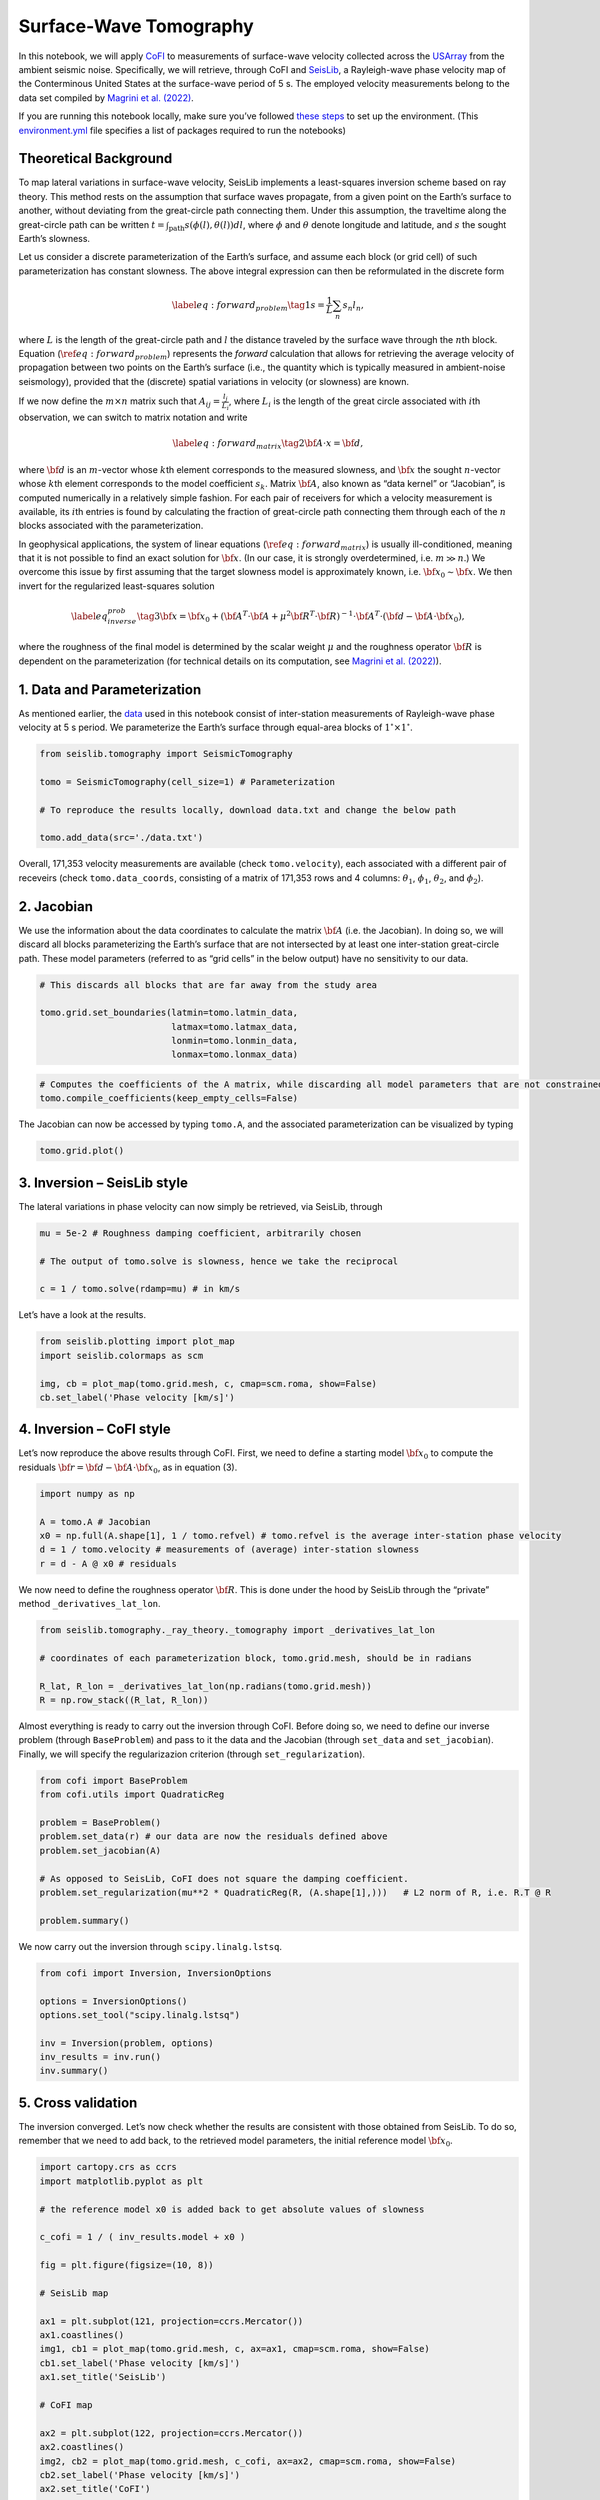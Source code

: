 
.. DO NOT EDIT.
.. THIS FILE WAS AUTOMATICALLY GENERATED BY SPHINX-GALLERY.
.. TO MAKE CHANGES, EDIT THE SOURCE PYTHON FILE:
.. "examples/generated/field_data/sw_tomography.py"
.. LINE NUMBERS ARE GIVEN BELOW.

.. only:: html

    .. note::
        :class: sphx-glr-download-link-note

        :ref:`Go to the end <sphx_glr_download_examples_generated_field_data_sw_tomography.py>`
        to download the full example code

.. rst-class:: sphx-glr-example-title

.. _sphx_glr_examples_generated_field_data_sw_tomography.py:


Surface-Wave Tomography
=======================

.. GENERATED FROM PYTHON SOURCE LINES 9-14

|Open In Colab|

.. |Open In Colab| image:: https://img.shields.io/badge/open%20in-Colab-b5e2fa?logo=googlecolab&style=flat-square&color=ffd670
   :target: https://colab.research.google.com/github/inlab-geo/cofi-examples/blob/main/examples/sw_tomography/sw_tomography.ipynb


.. GENERATED FROM PYTHON SOURCE LINES 17-28

In this notebook, we will apply
`CoFI <https://github.com/inlab-geo/cofi>`__ to measurements of
surface-wave velocity collected across the
`USArray <http://www.usarray.org/>`__ from the ambient seismic noise.
Specifically, we will retrieve, through CoFI and
`SeisLib <https://pypi.org/project/seislib/>`__, a Rayleigh-wave phase
velocity map of the Conterminous United States at the surface-wave
period of 5 s. The employed velocity measurements belong to the data set
compiled by `Magrini et
al. (2022) <https://doi.org/10.1093/gji/ggac236>`__.


.. GENERATED FROM PYTHON SOURCE LINES 31-38

If you are running this notebook locally, make sure you’ve followed
`these
steps <https://github.com/inlab-geo/cofi-examples#run-the-examples-with-cofi-locally>`__
to set up the environment. (This
`environment.yml <https://github.com/inlab-geo/cofi-examples/blob/main/envs/environment.yml>`__
file specifies a list of packages required to run the notebooks)


.. GENERATED FROM PYTHON SOURCE LINES 41-44

Theoretical Background
----------------------


.. GENERATED FROM PYTHON SOURCE LINES 47-117

To map lateral variations in surface-wave velocity, SeisLib implements a
least-squares inversion scheme based on ray theory. This method rests on
the assumption that surface waves propagate, from a given point on the
Earth’s surface to another, without deviating from the great-circle path
connecting them. Under this assumption, the traveltime along the
great-circle path can be written
:math:`t = \int_{\mathrm{path}}{s(\phi(l), \theta(l)) dl}`, where
:math:`\phi` and :math:`\theta` denote longitude and latitude, and
:math:`s` the sought Earth’s slowness.

Let us consider a discrete parameterization of the Earth’s surface, and
assume each block (or grid cell) of such parameterization has constant
slowness. The above integral expression can then be reformulated in the
discrete form

.. math::


   \label{eq:forward_problem}\tag{1}
   s = \frac{1}{L} \sum_{n}{s_n l_n},

where :math:`L` is the length of the great-circle path and :math:`l` the
distance traveled by the surface wave through the :math:`n`\ th block.
Equation (:math:`\ref{eq:forward_problem}`) represents the *forward*
calculation that allows for retrieving the average velocity of
propagation between two points on the Earth’s surface (i.e., the
quantity which is typically measured in ambient-noise seismology),
provided that the (discrete) spatial variations in velocity (or
slowness) are known.

If we now define the :math:`m \times n` matrix such that
:math:`A_{ij} = \frac{l_j}{L_i}`, where :math:`L_i` is the length of the
great circle associated with :math:`i`\ th observation, we can switch to
matrix notation and write

.. math::


   \label{eq:forward_matrix}\tag{2}
   {\bf A \cdot x} = {\bf d},

where :math:`\bf d` is an :math:`m`-vector whose :math:`k`\ th element
corresponds to the measured slowness, and :math:`\bf x` the sought
:math:`n`-vector whose :math:`k`\ th element corresponds to the model
coefficient :math:`s_k`. Matrix :math:`\bf A`, also known as “data
kernel” or “Jacobian”, is computed numerically in a relatively simple
fashion. For each pair of receivers for which a velocity measurement is
available, its :math:`i`\ th entries is found by calculating the
fraction of great-circle path connecting them through each of the
:math:`n` blocks associated with the parameterization.

In geophysical applications, the system of linear equations
(:math:`\ref{eq:forward_matrix}`) is usually ill-conditioned, meaning
that it is not possible to find an exact solution for :math:`\bf x`. (In
our case, it is strongly overdetermined, i.e. :math:`m \gg n`.) We
overcome this issue by first assuming that the target slowness model is
approximately known, i.e. :math:`{\bf x}_0 \sim \bf{x}`. We then invert
for the regularized least-squares solution

.. math::


   \label{eq_inverse_prob}\tag{3}
   {\bf x} = {\bf x}_0 + \left( {\bf A}^T \cdot {\bf A} + \mu^2 {\bf R}^T \cdot {\bf R} \right)^{-1} \cdot {\bf A}^T \cdot ({\bf d} - {\bf A} \cdot {\bf x}_0),

where the roughness of the final model is determined by the scalar
weight :math:`\mu` and the roughness operator :math:`\bf R` is dependent
on the parameterization (for technical details on its computation, see
`Magrini et al. (2022) <https://doi.org/10.1093/gji/ggac236>`__).


.. GENERATED FROM PYTHON SOURCE LINES 120-123

1. Data and Parameterization
----------------------------


.. GENERATED FROM PYTHON SOURCE LINES 126-132

As mentioned earlier, the
`data <https://github.com/inlab-geo/cofi-examples/blob/main/examples/sw_tomography/data.txt>`__
used in this notebook consist of inter-station measurements of
Rayleigh-wave phase velocity at 5 s period. We parameterize the Earth’s
surface through equal-area blocks of :math:`1^{\circ} \times 1^{\circ}`.


.. GENERATED FROM PYTHON SOURCE LINES 132-141

.. code-block:: default


    from seislib.tomography import SeismicTomography

    tomo = SeismicTomography(cell_size=1) # Parameterization

    # To reproduce the results locally, download data.txt and change the below path

    tomo.add_data(src='./data.txt')





.. rst-class:: sphx-glr-script-out

 .. code-block:: none

    -------------------------------------
    Optimal grid found in 91 iterations
    -------------------------------------
    -------------------------------------
    GRID PARAMETERS
    Lonmin - Lonmax : -180.000 - 180.000
    Latmin - Latmax : -90.000 - 90.000
    Number of cells : 41252
    Grid cells of 1.000° : 41252
    -------------------------------------
    DATA PARAMETERS
    Lonmin - Lonmax data : -124.566 - -67.312
    Latmin - Latmax data : 24.727 - 49.098
    Number of measurements : 171353
    Source : ./data.txt
    -------------------------------------





.. GENERATED FROM PYTHON SOURCE LINES 146-152

Overall, 171,353 velocity measurements are available (check
``tomo.velocity``), each associated with a different pair of receveirs
(check ``tomo.data_coords``, consisting of a matrix of 171,353 rows and
4 columns: :math:`\theta_1`, :math:`\phi_1`, :math:`\theta_2`, and
:math:`\phi_2`).


.. GENERATED FROM PYTHON SOURCE LINES 155-158

2. Jacobian
-----------


.. GENERATED FROM PYTHON SOURCE LINES 161-168

We use the information about the data coordinates to calculate the
matrix :math:`\bf A` (i.e. the Jacobian). In doing so, we will discard
all blocks parameterizing the Earth’s surface that are not intersected
by at least one inter-station great-circle path. These model parameters
(referred to as “grid cells” in the below output) have no sensitivity to
our data.


.. GENERATED FROM PYTHON SOURCE LINES 168-176

.. code-block:: default


    # This discards all blocks that are far away from the study area

    tomo.grid.set_boundaries(latmin=tomo.latmin_data, 
                             latmax=tomo.latmax_data, 
                             lonmin=tomo.lonmin_data, 
                             lonmax=tomo.lonmax_data)





.. rst-class:: sphx-glr-script-out

 .. code-block:: none

    *** GRID UPDATED ***
    -------------------------------------
    GRID PARAMETERS
    Lonmin - Lonmax : -125.774 - -65.926
    Latmin - Latmax : 23.999 - 50.002
    Number of cells : 1201
    Grid cells of 1.000° : 1201
    -------------------------------------




.. GENERATED FROM PYTHON SOURCE LINES 178-182

.. code-block:: default


    # Computes the coefficients of the A matrix, while discarding all model parameters that are not constrained by our data.
    tomo.compile_coefficients(keep_empty_cells=False)





.. rst-class:: sphx-glr-script-out

 .. code-block:: none

    *** GRID UPDATED ***
    -------------------------------------
    GRID PARAMETERS
    Lonmin - Lonmax : -125.774 - -66.537
    Latmin - Latmax : 23.999 - 50.002
    Number of cells : 775
    Grid cells of 1.000° : 775
    -------------------------------------




.. GENERATED FROM PYTHON SOURCE LINES 187-190

The Jacobian can now be accessed by typing ``tomo.A``, and the
associated parameterization can be visualized by typing


.. GENERATED FROM PYTHON SOURCE LINES 190-193

.. code-block:: default


    tomo.grid.plot()




.. image-sg:: /examples/generated/field_data/images/sphx_glr_sw_tomography_001.png
   :alt: sw tomography
   :srcset: /examples/generated/field_data/images/sphx_glr_sw_tomography_001.png
   :class: sphx-glr-single-img


.. rst-class:: sphx-glr-script-out

 .. code-block:: none


    <GeoAxes: >



.. GENERATED FROM PYTHON SOURCE LINES 198-201

3. Inversion – SeisLib style
----------------------------


.. GENERATED FROM PYTHON SOURCE LINES 204-207

The lateral variations in phase velocity can now simply be retrieved,
via SeisLib, through


.. GENERATED FROM PYTHON SOURCE LINES 207-214

.. code-block:: default


    mu = 5e-2 # Roughness damping coefficient, arbitrarily chosen

    # The output of tomo.solve is slowness, hence we take the reciprocal

    c = 1 / tomo.solve(rdamp=mu) # in km/s








.. GENERATED FROM PYTHON SOURCE LINES 219-221

Let’s have a look at the results.


.. GENERATED FROM PYTHON SOURCE LINES 221-228

.. code-block:: default


    from seislib.plotting import plot_map
    import seislib.colormaps as scm

    img, cb = plot_map(tomo.grid.mesh, c, cmap=scm.roma, show=False)
    cb.set_label('Phase velocity [km/s]')




.. image-sg:: /examples/generated/field_data/images/sphx_glr_sw_tomography_002.png
   :alt: sw tomography
   :srcset: /examples/generated/field_data/images/sphx_glr_sw_tomography_002.png
   :class: sphx-glr-single-img





.. GENERATED FROM PYTHON SOURCE LINES 233-236

4. Inversion – CoFI style
-------------------------


.. GENERATED FROM PYTHON SOURCE LINES 239-243

Let’s now reproduce the above results through CoFI. First, we need to
define a starting model :math:`{\bf x}_0` to compute the residuals
:math:`{\bf r} = {\bf d} - {\bf A} \cdot {\bf x}_0`, as in equation (3).


.. GENERATED FROM PYTHON SOURCE LINES 243-251

.. code-block:: default


    import numpy as np

    A = tomo.A # Jacobian
    x0 = np.full(A.shape[1], 1 / tomo.refvel) # tomo.refvel is the average inter-station phase velocity
    d = 1 / tomo.velocity # measurements of (average) inter-station slowness
    r = d - A @ x0 # residuals








.. GENERATED FROM PYTHON SOURCE LINES 256-260

We now need to define the roughness operator :math:`\bf R`. This is done
under the hood by SeisLib through the “private” method
``_derivatives_lat_lon``.


.. GENERATED FROM PYTHON SOURCE LINES 260-268

.. code-block:: default


    from seislib.tomography._ray_theory._tomography import _derivatives_lat_lon

    # coordinates of each parameterization block, tomo.grid.mesh, should be in radians

    R_lat, R_lon = _derivatives_lat_lon(np.radians(tomo.grid.mesh))
    R = np.row_stack((R_lat, R_lon))








.. GENERATED FROM PYTHON SOURCE LINES 273-279

Almost everything is ready to carry out the inversion through CoFI.
Before doing so, we need to define our inverse problem (through
``BaseProblem``) and pass to it the data and the Jacobian (through
``set_data`` and ``set_jacobian``). Finally, we will specify the
regularizazion criterion (through ``set_regularization``).


.. GENERATED FROM PYTHON SOURCE LINES 279-292

.. code-block:: default


    from cofi import BaseProblem
    from cofi.utils import QuadraticReg

    problem = BaseProblem()
    problem.set_data(r) # our data are now the residuals defined above
    problem.set_jacobian(A)

    # As opposed to SeisLib, CoFI does not square the damping coefficient.
    problem.set_regularization(mu**2 * QuadraticReg(R, (A.shape[1],)))   # L2 norm of R, i.e. R.T @ R

    problem.summary()





.. rst-class:: sphx-glr-script-out

 .. code-block:: none

    =====================================================================
    Summary for inversion problem: BaseProblem
    =====================================================================
    Model shape: Unknown
    ---------------------------------------------------------------------
    List of functions/properties set by you:
    ['jacobian', 'regularization', 'data']
    ---------------------------------------------------------------------
    List of functions/properties created based on what you have provided:
    ['jacobian_times_vector']
    ---------------------------------------------------------------------
    List of functions/properties that can be further set for the problem:
    ( not all of these may be relevant to your inversion workflow )
    ['objective', 'log_posterior', 'log_posterior_with_blobs', 'log_likelihood', 'log_prior', 'gradient', 'hessian', 'hessian_times_vector', 'residual', 'jacobian_times_vector', 'data_misfit', 'regularization_matrix', 'forward', 'data_covariance', 'data_covariance_inv', 'initial_model', 'model_shape', 'blobs_dtype', 'bounds', 'constraints']




.. GENERATED FROM PYTHON SOURCE LINES 297-299

We now carry out the inversion through ``scipy.linalg.lstsq``.


.. GENERATED FROM PYTHON SOURCE LINES 299-309

.. code-block:: default


    from cofi import Inversion, InversionOptions

    options = InversionOptions()
    options.set_tool("scipy.linalg.lstsq")

    inv = Inversion(problem, options)
    inv_results = inv.run()
    inv.summary()





.. rst-class:: sphx-glr-script-out

 .. code-block:: none

    =======================================
    Summary for Inversion
    =======================================
    Completed with the following result:

    Summary for inversion result
    SUCCESS
    model: [ 1.18179454e-06 -1.25177071e-05 -1.09358993e-05 -4.91566292e-06
      3.30435896e-06  5.65442303e-06  4.76237564e-06  8.81902823e-06
      1.08410009e-05  1.51420559e-05  2.25037965e-05  2.36951885e-05
      2.04676927e-05  1.50074366e-05  7.02904303e-06  5.04035200e-08
     -8.04395501e-08  3.98518542e-05  1.39452438e-05 -1.54276927e-05
     -1.49697038e-05 -8.59247577e-06 -1.36969843e-05  5.07935541e-06
      7.80266500e-06 -1.16544344e-05  4.66301865e-06  1.03449957e-05
      1.01949660e-05  1.90675486e-05  4.40184003e-05  4.34500804e-05
      8.43876299e-06 -3.07874077e-06 -2.18481778e-05 -2.57935726e-05
     -2.04246725e-05 -2.34561998e-05 -2.85126659e-05 -6.86848259e-06
     -3.66257498e-08  4.26711646e-05  6.04471855e-05  5.06158158e-06
     -4.78646988e-06 -1.25434180e-05 -1.24568555e-05 -9.42127235e-06
     -1.82659875e-06  5.55900889e-06 -1.46681175e-05 -4.53840079e-06
      8.30662686e-06  2.17424298e-05  3.14617201e-05  4.49551156e-05
      5.28191023e-05  2.11956148e-05 -2.62068784e-06 -2.31795897e-05
     -2.77380865e-05 -2.49902336e-05 -3.00944276e-05 -1.95982340e-05
      1.74828943e-05  1.17275126e-05  1.81609410e-05  1.32380112e-05
      1.11335859e-06 -1.94265096e-05 -2.71850321e-05 -2.58738357e-05
     -2.24801049e-05 -2.28215449e-05 -1.92861364e-05 -1.98893431e-05
     -1.96607158e-05 -1.76759139e-05  2.12811399e-06 -9.67691017e-07
      2.38658463e-05  1.56466562e-05  3.50619050e-05  7.92453613e-05
      1.59113288e-05 -7.77137449e-06 -1.11908406e-05  1.99447803e-06
      7.76580383e-06  1.54419339e-05  9.91140558e-06  7.28021596e-06
      1.47832625e-05  3.26829374e-05  3.38542100e-05  3.68487106e-05
      1.46413218e-05  5.14256804e-07 -2.24840874e-05 -2.69126117e-05
     -2.65405070e-05 -2.46512701e-05 -1.25781275e-05  2.02964352e-06
     -1.58570486e-05 -2.80743928e-05  2.71478504e-06  3.16170560e-06
     -2.88341202e-05 -2.85283606e-05 -2.87452008e-05 -1.95664109e-05
     -2.37489669e-05 -2.46046730e-05 -2.35783013e-05 -2.51512471e-05
     -8.56685721e-06 -1.08189566e-05 -2.16941559e-05 -9.00497065e-06
      4.02044094e-05  2.20333204e-05  4.18769309e-05  4.26315244e-05
      1.26010643e-05 -1.61726155e-05 -3.82704980e-06  8.08538099e-06
      1.53839538e-06  7.69326980e-06 -9.49304204e-07  2.98462347e-06
      3.28939129e-05  3.04085893e-05  2.47950271e-05  1.95046778e-05
     -3.45213791e-07 -7.35964558e-06 -1.79739470e-05 -2.16852446e-05
     -2.33103226e-05 -1.53091731e-05 -6.22078065e-06 -3.37363969e-05
     -2.91413557e-05 -2.53457360e-05 -2.03574725e-05 -1.43344178e-05
     -2.14526476e-05 -2.16696731e-05 -2.45341489e-05 -2.86539580e-05
     -2.48364070e-05 -2.60329803e-05 -2.74440760e-05 -2.23205086e-05
     -1.90129801e-05 -2.20978817e-05 -2.17998766e-05 -1.75777518e-05
      1.12615502e-05  3.80317113e-05  2.28301753e-05  1.81102051e-05
      9.31333432e-06  1.76060404e-06  3.91806654e-06  1.35147742e-05
      8.90101154e-06  2.08309279e-05  3.20511310e-05  2.59595147e-05
      1.30154593e-05  4.21375665e-05  1.61500889e-05 -8.27952097e-06
      1.11977349e-05 -3.08631955e-06 -1.56135028e-05 -1.86581372e-05
     -1.93202953e-05 -3.01756365e-05  5.91535653e-06  8.27598384e-06
     -3.00091338e-05 -2.25492020e-05 -1.55871972e-05 -1.61365275e-05
     -5.84009977e-07  4.54026648e-06 -1.16818481e-05 -2.00499995e-05
     -2.16256673e-05 -2.31913228e-05 -2.54071847e-05 -2.59436955e-05
     -2.46098316e-05 -2.57362069e-05 -1.86146358e-05 -1.53298119e-05
     -2.07461631e-05 -1.63106666e-05  6.16200297e-05  1.17318312e-05
      7.03639843e-05  3.33710498e-05  2.67454754e-05  3.18568080e-05
      2.63235296e-05  1.05407745e-05  2.60574626e-05  2.53901828e-05
      1.95284257e-05  1.97576009e-05  3.15439550e-05  4.49132746e-05
      4.22997631e-05 -1.14281187e-05  5.55366694e-06  6.83690151e-06
     -1.43867078e-05 -1.85195836e-05 -2.21775360e-05 -2.35612915e-05
      4.48482700e-06 -2.03625576e-06 -2.32022044e-05 -2.16511308e-05
     -1.96590157e-05 -1.31168583e-05 -2.08412306e-06  9.97151097e-06
     -1.26132926e-05 -2.19504263e-05 -1.97447482e-05 -2.41267583e-05
     -2.64887859e-05 -2.20561404e-05 -2.58833287e-05 -3.01954612e-05
     -1.49238483e-05 -1.96928376e-05 -2.53213253e-05 -3.69708613e-07
      5.24078568e-05  9.81675814e-06  3.65646018e-05  3.61051158e-05
      3.97278032e-05  2.14070406e-05  1.02881109e-05  1.57875926e-05
      1.29607386e-05  1.82281843e-05  2.16141399e-05  6.90698909e-05
      4.65956251e-05  3.54412365e-05  4.73840094e-06 -8.72930232e-07
      8.07836086e-06  9.33737403e-06  1.24014855e-05  2.69227651e-08
     -1.47394859e-05 -2.13402528e-05 -6.12226799e-06 -1.66623324e-06
      1.15983328e-06 -1.63462990e-05 -1.45106888e-05 -1.10470438e-05
     -1.44124509e-05 -8.38341869e-06 -8.51807032e-06 -2.15606557e-05
     -2.23546069e-05 -2.26684274e-05 -2.10262017e-05 -1.18126268e-05
     -1.08948415e-05 -1.74354571e-05 -1.96174073e-05 -1.70336077e-05
     -1.63265970e-05 -8.80171428e-06  3.20914289e-05 -1.83030188e-05
      3.33692370e-05  3.62016132e-05  2.53511296e-05  1.54519040e-05
      1.87252347e-05  1.86792742e-05  6.58046625e-06  1.46470855e-05
      4.14237993e-05  6.97901922e-05  6.65173999e-05  4.29149596e-05
     -6.20838412e-06  3.61737497e-05  3.41771981e-05  2.09482016e-05
      1.47233575e-06 -3.36553104e-08 -6.24958645e-06 -1.02844808e-05
     -1.35210140e-06 -1.78287212e-06 -8.88588743e-06 -1.17825329e-05
     -1.04709050e-05 -6.86014240e-06 -1.49235798e-05 -1.67902621e-05
     -1.83130369e-05 -2.10889177e-05 -1.97967796e-05 -1.82833565e-05
     -6.31611149e-06  1.13537418e-05  9.32973024e-06 -5.44498346e-06
     -2.25872114e-05 -1.81215208e-05 -1.64156964e-05 -3.70219205e-06
      7.10330517e-05  1.52072970e-05  2.24326725e-05  1.81916095e-05
      1.22098368e-05  1.38153923e-05  1.91378679e-05  1.03375454e-05
      1.78626592e-05  1.98182256e-05  5.50819864e-05  5.51334296e-05
      4.70240005e-05  1.91168644e-05 -1.47370614e-06  3.33956216e-05
      3.21146779e-05  1.36505945e-05 -9.61642956e-07  9.67280012e-07
     -2.15784255e-06 -9.91515269e-06 -6.05246402e-06 -1.05266744e-05
     -1.34960452e-05 -1.41744862e-05 -1.27116253e-05 -1.14997366e-05
     -1.24581016e-05 -1.36315445e-05 -1.39319986e-05 -2.00205833e-05
     -2.13113652e-05 -5.33928648e-06  2.39169385e-05 -2.80983573e-06
     -4.95599335e-07 -1.52402662e-05 -2.21838847e-05 -1.42618500e-05
      7.65433881e-06  5.19312621e-08  6.87134286e-05  7.24619407e-05
     -1.12824724e-05  1.75110419e-05  3.16572948e-05  1.96464810e-05
      1.33477061e-05  8.24150808e-06  7.24934106e-06  3.03196616e-05
      2.05845216e-05  2.25618101e-05  3.67414069e-05  2.81537412e-06
      5.51972505e-06  6.37190127e-05  1.56577887e-05  4.35217698e-06
      2.03855397e-06 -2.11483977e-06  6.01562395e-06 -1.05489271e-05
     -1.09487448e-05 -1.54705572e-05 -1.70839575e-05 -1.71850723e-05
     -1.58515970e-05 -6.36546019e-06  6.64875163e-07 -3.89317322e-06
     -6.94722593e-06 -2.21609551e-05 -2.02833811e-05  1.33135280e-05
      2.13180791e-05 -1.77763138e-05 -2.01233069e-05 -1.68849044e-05
      6.69579194e-06  9.20004576e-06 -4.55273844e-08  6.31905904e-06
      5.17964087e-05 -1.90249796e-05  1.42932105e-05  2.68016839e-05
      2.02703632e-05  1.52657734e-05  3.65584230e-06  2.01008547e-05
      2.50593750e-05 -6.53861449e-06  4.33285635e-06 -2.79424642e-06
      2.56488689e-06  5.15382799e-06  1.50289986e-05 -1.71565534e-06
      2.40939472e-07  1.79488604e-06 -5.18660235e-06  4.44146596e-06
     -8.97364932e-06 -1.47064085e-05 -1.55774256e-05 -1.77413013e-05
     -2.06154369e-05 -2.01264901e-05 -7.74188425e-06 -6.03918969e-06
     -3.54877752e-07 -5.41009260e-06 -2.63419743e-05  7.16021923e-06
      2.08234508e-05 -5.83950554e-06 -1.96703768e-05 -8.80230849e-06
      2.43140564e-05  5.79057660e-05  2.08193509e-07  5.91893533e-06
      8.86805824e-05  7.53950881e-06  8.62280558e-06  2.30654210e-05
      2.48889045e-05  8.74027724e-06  1.73519282e-05  3.44915311e-05
      1.16338291e-05 -1.19639716e-05  2.02154996e-07  6.06747926e-06
      2.36512567e-05  5.39432998e-06 -1.03233448e-05  2.83535694e-07
      4.10296427e-06 -2.79824864e-06 -3.67250289e-06 -4.39978296e-06
     -1.04262535e-05 -1.66754686e-05 -1.77480457e-05 -1.65688733e-05
     -1.74899333e-05 -2.37774260e-05 -2.16154277e-05  2.67991464e-06
     -4.89615384e-06 -1.03677767e-05 -5.15579433e-06  1.36458858e-05
     -1.17235103e-05 -2.06728760e-05 -1.75674950e-05 -1.49680661e-05
     -7.21555585e-07  9.29555638e-06 -3.10559265e-06  8.18899326e-05
      5.33839363e-05  1.07350720e-05  1.62504916e-05  7.02806516e-06
      1.12373733e-05 -5.12141555e-06 -4.49314266e-06  3.96657079e-06
     -7.36150665e-06  1.76514058e-05  2.12570839e-05  1.06890546e-05
     -4.31070806e-06  1.49934865e-07  8.09849117e-06  1.53686323e-05
      2.69876581e-05  1.08556157e-05 -4.02531348e-07 -1.24998520e-05
     -2.23744404e-05 -1.86652400e-05 -1.71860582e-05 -2.24961288e-05
      2.85259886e-06 -9.53517147e-06 -2.41890866e-05 -2.09952654e-05
     -1.58938880e-05 -5.86432757e-06 -1.63627681e-05 -1.19928895e-05
     -2.22578045e-05 -2.03488286e-05 -2.07298582e-05  5.53102962e-06
      1.11321920e-06 -3.37198880e-06  4.04906017e-05  7.55189030e-05
      3.54663444e-05  1.59727512e-05  5.06591815e-06 -1.13176389e-06
     -7.67602561e-06 -4.42780982e-06  2.28941053e-06 -3.47620473e-06
      7.69114380e-06  4.31601370e-05  7.60362805e-06 -8.62134467e-06
      7.84822439e-06  8.21142526e-06  1.94016608e-05  9.48895160e-05
      6.10462414e-05  1.58273303e-05 -8.39469834e-06  8.69103745e-07
      4.07609266e-06 -1.23279512e-05  1.29809034e-05  1.04646454e-05
     -2.06926008e-05 -2.64447003e-05 -2.45501192e-05 -1.42341387e-05
     -1.62436508e-05 -1.36676486e-05 -1.91730573e-05 -3.08619466e-05
     -2.32497051e-05 -1.64192474e-05  2.71637265e-05 -3.66500373e-06
     -1.79906037e-06 -3.20775428e-06 -3.40299755e-06 -8.06915512e-06
     -8.97762632e-06 -6.64965031e-06  1.59802203e-07  1.40318113e-05
      1.74820433e-05 -1.55320131e-05  1.21756994e-06  1.10503165e-05
      1.73990828e-05 -9.69889977e-07  7.26037678e-06  3.43563628e-05
      2.02361199e-05  4.79183825e-05  5.52678456e-05  2.82658066e-05
      3.89314620e-05  5.47677853e-05 -1.93470409e-06 -1.70103827e-05
     -2.54309967e-05 -6.81038125e-06 -1.72738576e-05 -1.32875309e-05
     -1.19194327e-05 -2.22518645e-05 -1.75843133e-05 -1.61713629e-05
     -2.53045265e-05 -1.42323172e-05  2.06677769e-05  1.30099128e-05
     -2.19213688e-06 -9.85927912e-07 -2.55647429e-06  4.25061067e-08
      1.31658424e-05  1.31168689e-05  6.59731730e-06 -1.22372687e-05
      3.46142300e-06  1.44476549e-05  6.34952918e-06 -1.68128705e-06
      3.09127253e-06  7.86672857e-06  4.10048566e-05  4.52936930e-05
      4.14197862e-05  5.28390042e-05  5.83290598e-05  5.24689346e-05
      4.69131238e-05 -7.52765477e-06  1.98553916e-06 -9.13231262e-06
     -1.71536225e-05 -1.87910878e-05 -2.17631880e-05 -1.61447907e-05
     -3.66693267e-06 -1.91591274e-05 -2.98485614e-07  2.54313570e-05
      1.74616988e-05  2.10361880e-05  4.62415493e-06  9.17868198e-06
      2.85424451e-06  1.75875823e-05  1.07583773e-05  2.37938165e-05
      1.24015551e-05 -6.95710534e-06  2.62422683e-05  1.50606562e-05
      2.53653079e-06 -3.53468919e-06 -3.17387604e-06  2.32404426e-06
      5.14338475e-05  7.31756772e-05  5.12602389e-05  4.61838192e-05
      4.71775620e-05  6.23365620e-05  7.17238045e-05  3.73617575e-05
      3.71843934e-06 -1.32400309e-05 -1.28154453e-05 -5.82874441e-06
     -7.22739445e-07  1.01208209e-05  8.19666001e-06  1.34560312e-05
      4.45777111e-06  9.17923216e-06  4.22623471e-06  1.67778520e-05
      1.76570243e-05  3.53864617e-05 -9.48329176e-06  1.84286042e-05
      5.38116364e-05  1.33007951e-05  3.50202242e-06 -1.07734150e-05
     -7.61488305e-06  5.89373522e-06  6.50428577e-05  4.25578667e-05
      4.05697705e-05  2.62093360e-05  1.82056790e-05  2.63950570e-05
      4.74776606e-05  7.35859634e-05  5.44858554e-05  2.95307194e-05
      2.82975105e-05  2.62671986e-05  4.19598783e-06  1.38735493e-05
      3.47981853e-05  5.27279225e-06  2.76019432e-06  1.46751870e-05
      2.23701092e-05  7.47003391e-06  6.90046538e-06  3.38851500e-05
      1.67678242e-05 -1.60914931e-06 -1.82867513e-05  1.50177638e-06
      5.52794281e-05  2.68448710e-05 -8.44280727e-06  7.51197627e-06
      1.21032064e-05  1.14239391e-05  3.27134012e-05  1.92606981e-05
      3.10390735e-05  5.14810224e-05  6.35706505e-05  6.34251150e-05
      1.20242960e-05  1.01333453e-05  2.29246667e-05  2.90428686e-05
      4.02698919e-07  1.60190036e-05  1.10300119e-05  1.00629244e-05
     -1.15389107e-05  8.00867092e-06  2.27609123e-05  3.38931467e-05
      1.30056649e-05  2.37781664e-05  8.93272968e-06  1.47665082e-06
      9.47277825e-06  2.47618789e-05 -6.82213697e-07  1.09499905e-05
      3.10203443e-05  7.13226855e-06 -9.26708926e-07  2.34572531e-05
      1.45314992e-05  2.24064072e-06  1.66313384e-05  1.83856394e-05
      4.23055816e-05  4.70886498e-05  1.99469105e-05  4.52162299e-06
     -5.75505240e-06  6.02310467e-06 -4.37990059e-06 -3.50891701e-06
      2.53236960e-05  6.16063481e-08  1.07749652e-05  2.07499143e-05
      1.00735830e-05  1.89249746e-05  9.04923053e-07  2.90705390e-05
      1.64962226e-05  2.02834514e-05  5.93580329e-10  1.26355853e-05
      1.23070191e-05  3.75020340e-05  6.13188073e-06  5.86548250e-06
      4.76609288e-05  1.67858063e-08  1.33545027e-05]
    sum_of_squared_residuals: []
    effective_rank: 775
    singular_values: [375.06912208 348.66893954 327.84241236 302.09717921 300.78465386
     289.56761181 281.57651962 270.60864884 264.48644384 252.82448075
     245.31539229 242.19778943 233.43487059 228.48345556 221.03368393
     215.13599812 214.26839554 210.39352167 207.41371498 204.2895778
     200.57705971 194.42496919 189.85947894 187.10314296 185.77885559
     179.28718012 178.79048652 176.44754308 172.76141109 171.75746555
     171.27527488 167.8355869  165.4251952  160.97912827 160.35217778
     158.95904743 156.80914758 154.39673675 151.79040879 150.72295892
     149.61983184 148.37526454 146.78814848 146.23986774 143.55733552
     143.28273599 140.94479885 139.49404943 138.38922559 136.08806893
     135.72345805 133.08436569 132.17001349 130.92715773 129.91035417
     128.86953297 128.37465915 127.76583484 126.94020693 125.77216943
     124.95889349 124.09131898 121.62166209 121.34755141 119.3027657
     118.74500046 117.84102337 116.74505849 116.1131346  114.98242411
     114.73057366 113.65581609 113.16471043 112.57402157 111.49268049
     111.09593411 109.564852   109.43984757 108.52699396 108.28555845
     107.37637657 106.78787773 105.40349774 105.12258268 104.26828291
     103.90199558 103.61479702 102.87444897 102.39022037 101.31755904
     100.85035877 100.40999193  99.82490621  98.9825585   98.56343599
      97.90908485  97.049198    96.78602644  96.12684222  95.2441128
      94.79256671  94.60540551  94.2644006   93.95874992  93.40833463
      92.94778757  91.96198497  91.64083021  91.34829631  90.98121176
      90.56006512  90.14055664  89.44023372  88.96253402  88.19925492
      88.1215687   87.34604653  87.1667617   86.74252141  86.44490085
      85.95125683  85.85692557  85.47278646  85.15387133  84.63870511
      83.83723242  83.74868439  83.23788761  82.9139504   82.77743308
      82.34582861  81.69260561  81.16466963  81.07315143  80.54089251
      80.30583189  80.15317746  79.32183554  79.16206658  78.8692907
      78.30517783  78.02413417  77.74850437  77.43679441  77.16539067
      76.99587344  76.65779586  76.45306925  76.12606514  75.69127407
      75.40398523  75.00084743  74.76885487  74.54710533  74.12932006
      73.89884326  73.4874578   73.41688949  73.02855118  72.97509219
      72.55823032  72.22196632  72.08054314  71.77783327  71.62732891
      71.09779556  70.976413    70.82458901  70.46025006  70.12891438
      69.83480292  69.66655072  69.53116129  69.39142433  69.08578444
      68.87721562  68.80763645  68.62244392  68.30611618  68.11620802
      67.93373572  67.57823092  67.39188173  67.302069    67.02325617
      66.84372666  66.60992197  66.29354474  66.10736301  65.90107657
      65.82934413  65.50214005  65.30531193  65.16515761  65.06621382
      64.82488303  64.63319971  64.39452812  64.23861173  64.13046427
      63.88795439  63.61092543  63.43126922  63.32727838  63.046071
      62.92384836  62.7709603   62.69745872  62.3782859   62.27164687
      62.16702458  61.87449146  61.80284924  61.55606668  61.44019507
      61.30756662  61.18027427  61.02574706  60.74895914  60.69880952
      60.62326444  60.37986722  60.32206884  60.17031116  60.08808146
      59.88298265  59.75789842  59.6433042   59.35610168  59.24385057
      59.03286474  59.01717193  58.77905423  58.71143167  58.47647481
      58.42508809  58.31201484  58.14884821  57.96782371  57.92141439
      57.70764442  57.50884497  57.45369755  57.26572453  57.1695314
      57.14252815  56.97957084  56.85226034  56.6291084   56.46543893
      56.30500591  56.26800692  56.17779486  56.04961323  55.8869368
      55.78314759  55.71187553  55.5704881   55.44156266  55.40215008
      55.30880128  55.06507876  54.99846125  54.81899455  54.73625059
      54.66481149  54.62781037  54.37730244  54.18580583  54.14574627
      54.06134691  53.93127695  53.76712247  53.73924766  53.5456737
      53.48706547  53.31458649  53.15169966  53.10385107  52.97449144
      52.94422962  52.84163036  52.81776241  52.71313858  52.59215023
      52.53152207  52.42043894  52.22964734  52.11936798  52.08068641
      51.90113947  51.86830976  51.81667936  51.71980139  51.66811027
      51.49353374  51.46730553  51.39207652  51.21669311  51.06463388
      50.95484162  50.84931557  50.80179837  50.68522505  50.65763939
      50.50964056  50.46565456  50.36013595  50.22370662  50.1760895
      50.12838898  50.03338361  49.89059621  49.85114478  49.71531644
      49.65445738  49.54651058  49.50884096  49.39513237  49.33417351
      49.24335566  49.15821303  49.00591375  48.85120566  48.67502349
      48.61342072  48.53217198  48.41310507  48.33415902  48.12438232
      48.02871178  47.94309796  47.87998414  47.79885745  47.75174562
      47.74254465  47.49633317  47.4800666   47.45361332  47.42195363
      47.33522008  47.27594652  47.16024669  46.93270708  46.88064799
      46.79962676  46.67830657  46.6596224   46.4960995   46.48479645
      46.40320055  46.25781517  46.22158082  46.09618948  46.0154932
      45.825618    45.77972207  45.67565723  45.61777437  45.56031795
      45.44477725  45.28551388  45.21010773  45.13439128  45.04260249
      44.95798742  44.94410903  44.7610322   44.70093026  44.67000866
      44.59062131  44.468145    44.38844161  44.26256034  44.17141035
      44.14627518  44.0297045   43.98094868  43.90938721  43.79993696
      43.76696001  43.69751006  43.57288942  43.52776374  43.48322369
      43.33014384  43.20775372  43.14150143  43.14069808  43.0510586
      42.9093981   42.85808424  42.74037084  42.62579761  42.60850143
      42.42063152  42.36957517  42.31407578  42.19749381  42.11378908
      42.05383709  41.88933407  41.87566077  41.8230698   41.77601529
      41.71229504  41.52529221  41.42885549  41.22446337  41.13251376
      41.04415822  41.00636795  40.97943745  40.91003004  40.84583731
      40.77841858  40.67693814  40.6454625   40.46750948  40.36273661
      40.26980776  40.11560843  40.03280025  39.9645543   39.74579709
      39.71457343  39.64949073  39.57008568  39.5065049   39.37792149
      39.34228083  39.19643675  39.15712613  39.11022428  39.04389844
      38.94398063  38.83175789  38.76824522  38.73636555  38.67799581
      38.64508052  38.54624095  38.49388684  38.26603747  38.20054739
      38.11719381  37.99119627  37.92117806  37.89879821  37.81577818
      37.71689869  37.56427656  37.52667963  37.20273927  37.1658736
      37.11563699  37.05118654  36.89363918  36.86153357  36.6918824
      36.66279682  36.52850198  36.4853016   36.42172726  36.29924759
      36.14242269  35.79068474  35.71479971  35.60258023  35.5788342
      35.5018637   35.43720807  35.27907845  35.26335395  35.19565481
      35.13145769  34.84809245  34.76351492  34.72500279  34.62371516
      34.40203972  34.32063273  34.15794576  34.01634555  33.96606682
      33.86833928  33.76512362  33.66876857  33.50537088  33.19998793
      33.11302074  32.99897966  32.95602084  32.85003259  32.79738411
      32.70930111  32.5596524   32.36255194  32.29634417  32.27982569
      32.27044315  32.03495137  31.74820019  31.67437274  31.58851307
      31.51773485  31.44829467  31.39504575  31.23926564  31.17662079
      31.10457987  30.94952469  30.90693809  30.8458063   30.83437677
      30.09819246  30.0935432   29.80951051  29.76987802  29.66148302
      29.64717526  29.43589491  29.41723885  29.36300086  29.31364946
      29.03700323  28.99888045  28.8946474   28.87341111  28.84960911
      28.26607291  28.17862853  27.98432506  27.90107758  27.63134923
      27.5821507   27.43871053  26.87203126  26.77244727  26.65523324
      26.48367207  26.16779636  25.86940782  25.80357924  25.67781283
      25.25966371  25.14525377  25.01365903  24.93666172  24.77048244
      24.59568546  24.40216524  24.12109576  23.73030057  23.33196721
      23.27753587  23.13658624  22.95618545  22.70266091  22.69794934
      22.51182834  22.48971387  22.44606549  22.38061656  22.29618334
      22.25817378  22.09220863  22.01719334  21.77576224  21.64192916
      21.26758555  21.03612901  20.9668909   20.84061216  20.55829931
      19.88457491  19.83953582  19.64087915  19.47702696  19.16942054
      19.10327566  18.93337972  18.89751161  17.95610426  17.93192257
      17.88594441  17.34314899  17.06696775  16.86282351  16.66326121
      16.59335421  16.46419668  16.30525844  15.93215717  15.58812654
      15.57019966  15.49847916  15.39827776  15.27964965  14.76784203
      14.65524187  14.38428009  14.24519423  13.9144556   13.81385487
      13.42056651  13.40877905  13.08095108  12.9839735   12.91936901
      12.91150394  12.88616414  12.32870694  12.09912937  12.0779447
      11.97381146  11.73819261  11.67366801  11.52030371  11.14573504
      11.07990631  11.06776304  10.61460572  10.55587736  10.41595038
      10.39352876  10.15905528   9.91424565   9.81667983   9.72699346
       9.63846241   9.58200739   8.90630274   8.82905348   8.53448984
       8.50917454   8.31631282   8.25764384   8.04979797   7.81773997
       7.76862721   7.75565333   7.27652199   7.0905835    7.04888608
       6.7387183    6.73755751   6.64064822   6.60023715   6.36416221
       6.24552317   6.16599893   6.14532311   6.1009496    5.98212641
       5.95868311   5.73553944   5.53548315   5.41693787   5.35923138
       5.22883672   5.13161355   4.78064502   4.46819925   4.45073634
       4.41542698   4.41101883   4.27428076   4.27003866   4.12289655
       4.08655833   4.07611939   4.02421443   3.92851234   3.9238387
       3.83713746   3.68919568   3.58854715   3.50353966   3.42239643
       3.3457691    3.27797026   3.24748899   3.23098074   3.19038993
       3.16826049   3.05458909   3.0433523    2.89326691   2.8887899
       2.82374064   2.76034283   2.75897005   2.70399979   2.65763902
       2.57921475   2.49747024   2.46546597   2.44307689   2.44229384
       2.4333934    2.18639252   2.14467953   2.14092672   2.04512242
       2.00991064   1.97878229   1.94195189   1.9024617    1.8441694
       1.80700221   1.7910752    1.69324528   1.65275501   1.60566174
       1.59088301   1.5859825    1.56284818   1.48303486   1.4694333
       1.46209372   1.4485891    1.42359532   1.40056589   1.29959746
       1.26083877   1.25586546   1.23040466   1.20128105   1.20103052
       1.19237048   1.19096159   1.18151283   1.1794046    1.16332924
       1.14379323   1.1424944    1.13281043   1.12289233   1.12231336
       1.11431161   1.10841594   1.10379817   1.09056367   1.08662413
       1.08146373   1.05557327   1.05253689   1.04318759   1.03985369
       1.03900306   1.03109737   1.02370367   1.02204179   1.01994764
       1.01434649   1.01387065   1.01382861   1.0112263    1.01081948
       1.01036946   1.00691437   1.00475333   1.00436866   1.0033456
       1.0030625    1.00192882   1.00164329   1.00102515   1.00008601
       1.0000465    1.00002293   1.00000838   1.00000078   1.00000012]
    ---------------------------------------
    With inversion solver defined as below:

    Summary for inversion options
    Solving method: None set
    Use `suggest_solving_methods()` to check available solving methods.
    Backend tool: `<class 'cofi.tools._scipy_lstsq.ScipyLstSq'>` - SciPy's wrapper function over LAPACK's linear least-squares solver, using 'gelsd', 'gelsy' (default), or 'gelss' as backend driver
    References: ['https://docs.scipy.org/doc/scipy/reference/generated/scipy.linalg.lstsq.html', 'https://www.netlib.org/lapack/lug/node27.html']
    Use `suggest_tools()` to check available backend tools.
    Solver-specific parameters: None set
    Use `suggest_solver_params()` to check required/optional solver-specific parameters.
    ---------------------------------------
    For inversion problem defined as below:

    Summary for inversion problem: BaseProblem
    Model shape: Unknown
    List of functions/properties set by you:
    ['jacobian', 'regularization', 'data']
    List of functions/properties created based on what you have provided:
    ['jacobian_times_vector']
    List of functions/properties that can be further set for the problem:
    ( not all of these may be relevant to your inversion workflow )
    ['objective', 'log_posterior', 'log_posterior_with_blobs', 'log_likelihood', 'log_prior', 'gradient', 'hessian', 'hessian_times_vector', 'residual', 'jacobian_times_vector', 'data_misfit', 'regularization_matrix', 'forward', 'data_covariance', 'data_covariance_inv', 'initial_model', 'model_shape', 'blobs_dtype', 'bounds', 'constraints']
    List of functions/properties got used by the backend tool:
    ['jacobian', 'data']




.. GENERATED FROM PYTHON SOURCE LINES 314-317

5. Cross validation
-------------------


.. GENERATED FROM PYTHON SOURCE LINES 320-325

The inversion converged. Let’s now check whether the results are
consistent with those obtained from SeisLib. To do so, remember that we
need to add back, to the retrieved model parameters, the initial
reference model :math:`{\bf x}_0`.


.. GENERATED FROM PYTHON SOURCE LINES 325-357

.. code-block:: default


    import cartopy.crs as ccrs
    import matplotlib.pyplot as plt

    # the reference model x0 is added back to get absolute values of slowness

    c_cofi = 1 / ( inv_results.model + x0 )

    fig = plt.figure(figsize=(10, 8))

    # SeisLib map

    ax1 = plt.subplot(121, projection=ccrs.Mercator())
    ax1.coastlines()
    img1, cb1 = plot_map(tomo.grid.mesh, c, ax=ax1, cmap=scm.roma, show=False)
    cb1.set_label('Phase velocity [km/s]')
    ax1.set_title('SeisLib')

    # CoFI map

    ax2 = plt.subplot(122, projection=ccrs.Mercator())
    ax2.coastlines()
    img2, cb2 = plot_map(tomo.grid.mesh, c_cofi, ax=ax2, cmap=scm.roma, show=False)
    cb2.set_label('Phase velocity [km/s]')
    ax2.set_title('CoFI')

    plt.tight_layout()
    plt.show()

    print('Are the results obtained from seislib and cofi the same?', np.allclose(c, c_cofi))





.. image-sg:: /examples/generated/field_data/images/sphx_glr_sw_tomography_003.png
   :alt: SeisLib, CoFI
   :srcset: /examples/generated/field_data/images/sphx_glr_sw_tomography_003.png
   :class: sphx-glr-single-img


.. rst-class:: sphx-glr-script-out

 .. code-block:: none

    Are the results obtained from seislib and cofi the same? False




.. GENERATED FROM PYTHON SOURCE LINES 362-365

Watermark
---------


.. GENERATED FROM PYTHON SOURCE LINES 365-371

.. code-block:: default


    libraries_used = ["cartopy", "cofi", "matplotlib", "numpy", "seislib"]
    for lib in libraries_used:
        lib_var = __import__(lib)
        print(lib, getattr(lib_var, "__version__"))





.. rst-class:: sphx-glr-script-out

 .. code-block:: none

    cartopy 0.21.1
    cofi 0.2.0
    matplotlib 3.7.1
    numpy 1.24.3
    seislib 0.6.12




.. GENERATED FROM PYTHON SOURCE LINES 372-372

sphinx_gallery_thumbnail_number = -1


.. rst-class:: sphx-glr-timing

   **Total running time of the script:** ( 0 minutes  10.702 seconds)


.. _sphx_glr_download_examples_generated_field_data_sw_tomography.py:

.. only:: html

  .. container:: sphx-glr-footer sphx-glr-footer-example




    .. container:: sphx-glr-download sphx-glr-download-python

      :download:`Download Python source code: sw_tomography.py <sw_tomography.py>`

    .. container:: sphx-glr-download sphx-glr-download-jupyter

      :download:`Download Jupyter notebook: sw_tomography.ipynb <sw_tomography.ipynb>`


.. only:: html

 .. rst-class:: sphx-glr-signature

    `Gallery generated by Sphinx-Gallery <https://sphinx-gallery.github.io>`_
